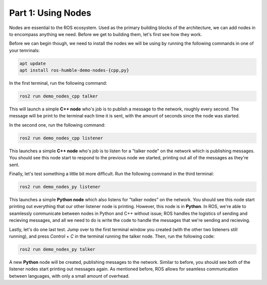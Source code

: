 .. This document outlines the basic commands to run the 2D turtlebot simulator, and start learning about how nodes work

Part 1: Using Nodes
===================

Nodes are essential to the ROS ecosystem. Used as the primary building blocks of the architecture, we can add nodes in to encompass anything we need. Before we get to building them, let's first see how they work.

Before we can begin though, we need to install the nodes we will be using by running the following commands in one of your temrinals:

.. code:: bash

    apt update
    apt install ros-humble-demo-nodes-{cpp,py}

In the first terminal, run the following command:

.. code:: bash

    ros2 run demo_nodes_cpp talker


This will launch a simple **C++ node** who's job is to publish a message to the network, roughly every second. The message will be print to the terminal each time it is sent, with the amount of seconds since the node was started.

In the second one, run the following command:

.. code:: bash

    ros2 run demo_nodes_cpp listener


This launches a simple **C++ node** who's job is to listen for a "talker node" on the network which is publishing messages. You should see this node start to respond to the previous node we started, printing out all of the messages as they're sent.

Finally, let's test something a little bit more difficult. Run the following command in the third terminal:

.. code:: bash

    ros2 run demo_nodes_py listener


This launches a simple **Python node** which also listens for "talker nodes" on the network. You should see this node start printing out everything that our other listener node is printing. However, this node is in **Python**. In ROS, we're able to seamlessly communicate between nodes in Python and C++ without issue; ROS handles the logistics of sending and recieving messages, and all we need to do is write the code to handle the messages that we're sending and recieving. 

Lastly, let's do one last test. Jump over to the first terminal window you created (with the other two listeners still running), and press `Control` + `C` in the terminal running the talker node. Then, run the following code:

.. code:: bash

    ros2 run demo_nodes_py talker

A new **Python** node will be created, publishing messages to the network. Similar to before, you should see both of the listener nodes start printing out messages again. As mentioned before, ROS allows for seamless communication between languages, with only a small amount of overhead.